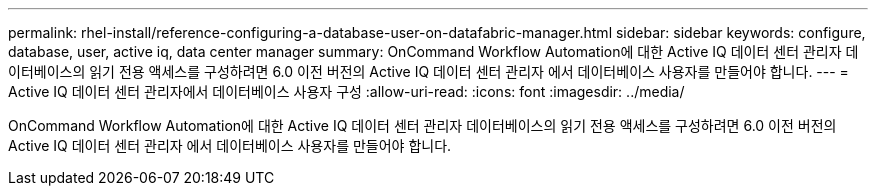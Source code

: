 ---
permalink: rhel-install/reference-configuring-a-database-user-on-datafabric-manager.html 
sidebar: sidebar 
keywords: configure, database, user, active iq, data center manager 
summary: OnCommand Workflow Automation에 대한 Active IQ 데이터 센터 관리자 데이터베이스의 읽기 전용 액세스를 구성하려면 6.0 이전 버전의 Active IQ 데이터 센터 관리자 에서 데이터베이스 사용자를 만들어야 합니다. 
---
= Active IQ 데이터 센터 관리자에서 데이터베이스 사용자 구성
:allow-uri-read: 
:icons: font
:imagesdir: ../media/


[role="lead"]
OnCommand Workflow Automation에 대한 Active IQ 데이터 센터 관리자 데이터베이스의 읽기 전용 액세스를 구성하려면 6.0 이전 버전의 Active IQ 데이터 센터 관리자 에서 데이터베이스 사용자를 만들어야 합니다.
